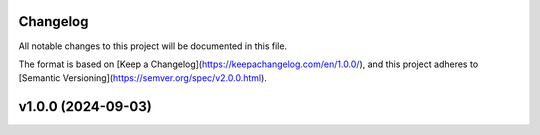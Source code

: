 Changelog
=========

All notable changes to this project will be documented in this file.

The format is based on [Keep a Changelog](https://keepachangelog.com/en/1.0.0/), and this project adheres to [Semantic Versioning](https://semver.org/spec/v2.0.0.html).

v1.0.0 (2024-09-03)
====================
